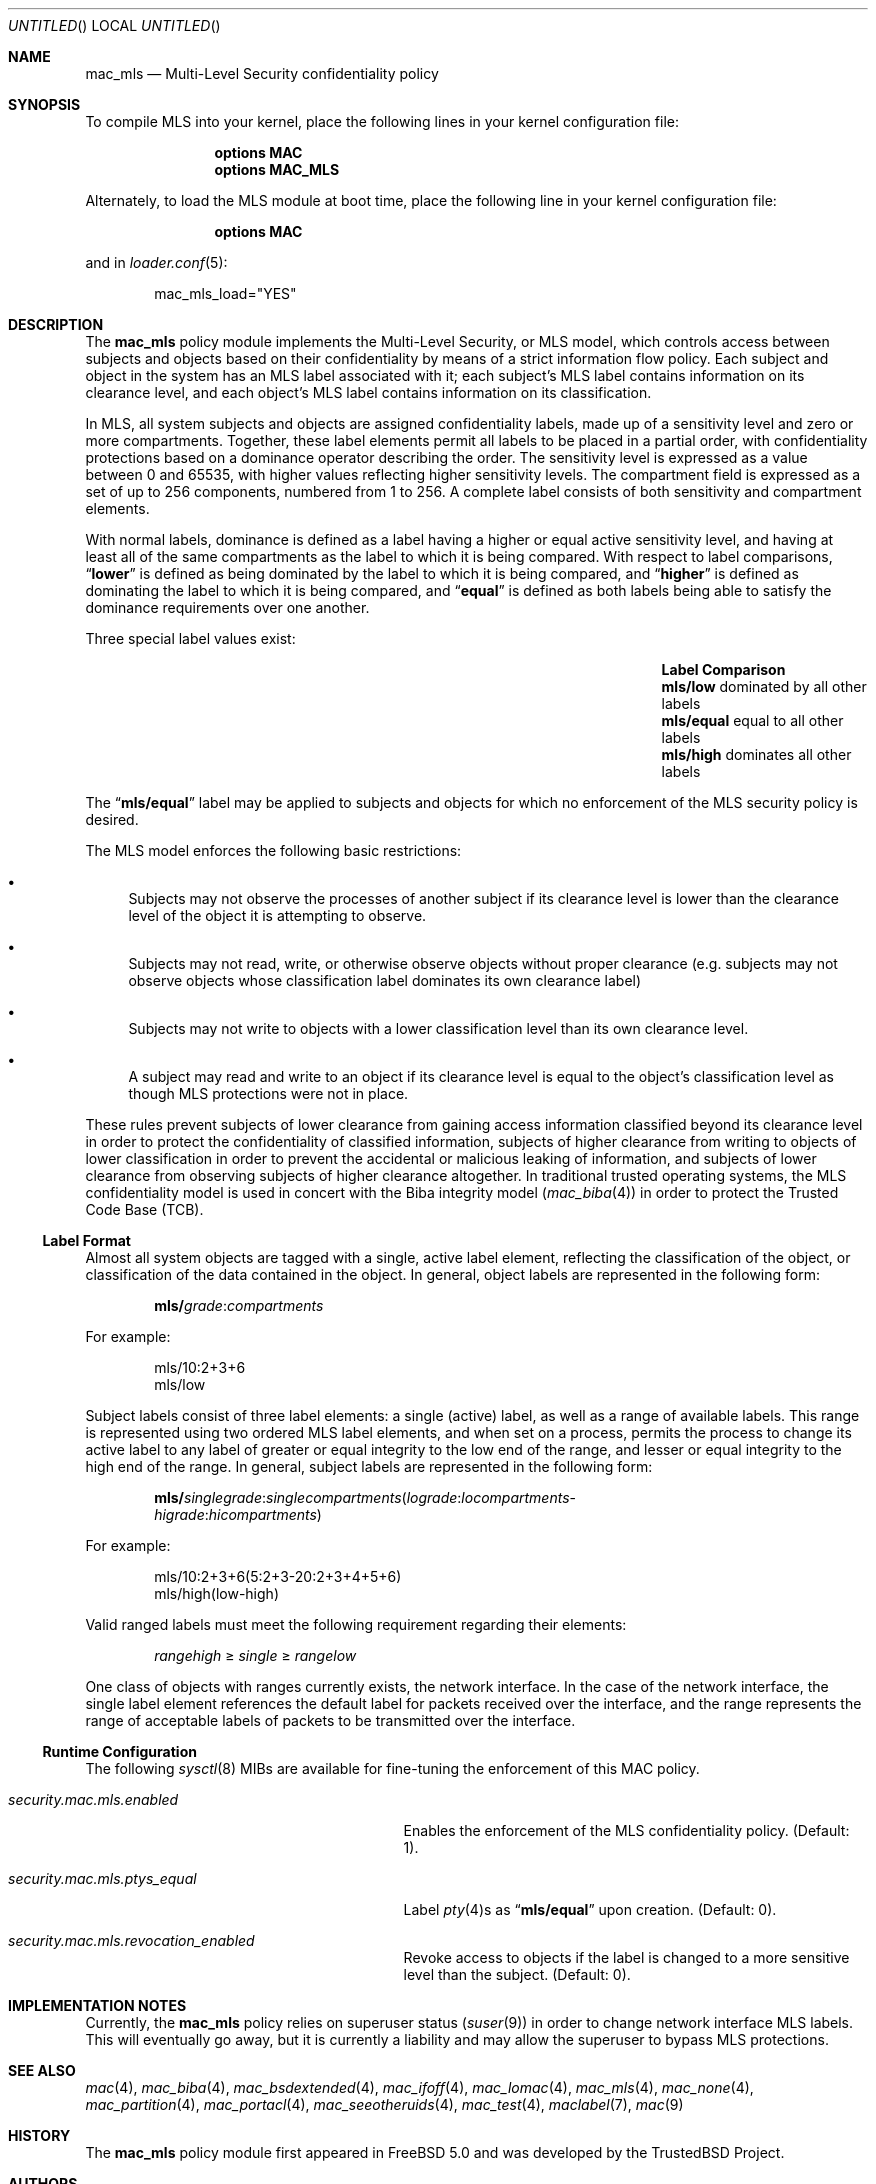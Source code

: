 .\" Copyright (c) 2002 Networks Associates Technology, Inc.
.\" All rights reserved.
.\"
.\" This software was developed for the FreeBSD Project by Chris Costello
.\" at Safeport Network Services and Network Associates Laboratories, the
.\" Security Research Division of Network Associates, Inc. under
.\" DARPA/SPAWAR contract N66001-01-C-8035 ("CBOSS"), as part of the
.\" DARPA CHATS research program.
.\"
.\" Redistribution and use in source and binary forms, with or without
.\" modification, are permitted provided that the following conditions
.\" are met:
.\" 1. Redistributions of source code must retain the above copyright
.\"    notice, this list of conditions and the following disclaimer.
.\" 2. Redistributions in binary form must reproduce the above copyright
.\"    notice, this list of conditions and the following disclaimer in the
.\"    documentation and/or other materials provided with the distribution.
.\"
.\" THIS SOFTWARE IS PROVIDED BY THE AUTHORS AND CONTRIBUTORS ``AS IS'' AND
.\" ANY EXPRESS OR IMPLIED WARRANTIES, INCLUDING, BUT NOT LIMITED TO, THE
.\" IMPLIED WARRANTIES OF MERCHANTABILITY AND FITNESS FOR A PARTICULAR PURPOSE
.\" ARE DISCLAIMED.  IN NO EVENT SHALL THE AUTHORS OR CONTRIBUTORS BE LIABLE
.\" FOR ANY DIRECT, INDIRECT, INCIDENTAL, SPECIAL, EXEMPLARY, OR CONSEQUENTIAL
.\" DAMAGES (INCLUDING, BUT NOT LIMITED TO, PROCUREMENT OF SUBSTITUTE GOODS
.\" OR SERVICES; LOSS OF USE, DATA, OR PROFITS; OR BUSINESS INTERRUPTION)
.\" HOWEVER CAUSED AND ON ANY THEORY OF LIABILITY, WHETHER IN CONTRACT, STRICT
.\" LIABILITY, OR TORT (INCLUDING NEGLIGENCE OR OTHERWISE) ARISING IN ANY WAY
.\" OUT OF THE USE OF THIS SOFTWARE, EVEN IF ADVISED OF THE POSSIBILITY OF
.\" SUCH DAMAGE.
.\"
.\" $FreeBSD$
.\"
.Dd December 1, 2002
.Os
.Dt MAC_MLS 4
.Sh NAME
.Nm mac_mls
.Nd "Multi-Level Security confidentiality policy"
.Sh SYNOPSIS
To compile MLS into your kernel, place the following lines in your kernel
configuration file:
.Bd -ragged -offset indent
.Cd "options MAC"
.Cd "options MAC_MLS"
.Ed
.Pp
Alternately, to load the MLS module at boot time, place the following line
in your kernel configuration file:
.Bd -ragged -offset indent
.Cd "options MAC"
.Ed
.Pp
and in
.Xr loader.conf 5 :
.Bd -literal -offset indent
mac_mls_load="YES"
.Ed
.Sh DESCRIPTION
The
.Nm
policy module implements the Multi-Level Security, or MLS model,
which controls access between subjects and objects based on their
confidentiality by means of a strict information flow policy.
Each subject and object in the system has an MLS label associated with it;
each subject's MLS label contains information on its clearance level,
and each object's MLS label contains information on its classification.
.Pp
In MLS, all system subjects and objects are assigned confidentiality labels,
made up of a sensitivity level and zero or more compartments.
Together, these label elements permit all labels to be placed in a partial
order, with confidentiality protections based on a dominance operator
describing the order.
The sensitivity level is expressed as a value between 0 and
65535, with higher values reflecting higher sensitivity levels.
The compartment field is expressed as a set of up to 256 components,
numbered from 1 to 256.
A complete label consists of both sensitivity and compartment
elements.
.Pp
With normal labels, dominance is defined as a label having a higher
or equal active sensitivity level, and having at least
all of the same compartments as the label to which it is being compared.
With respect to label comparisons,
.Dq Li lower
is defined as being dominated by the label to which it is being compared,
and
.Dq Li higher
is defined as dominating the label to which it is being compared,
and
.Dq Li equal
is defined as both labels being able to satisfy the dominance requirements
over one another.
.Pp
Three special label values exist:
.Bl -column -offset indent ".Li mls/equal" "dominated by all other labels"
.It Sy Label Ta Sy Comparison
.It Li mls/low Ta "dominated by all other labels"
.It Li mls/equal Ta "equal to all other labels"
.It Li mls/high Ta "dominates all other labels"
.El
.Pp
The
.Dq Li mls/equal
label may be applied to subjects and objects for which no enforcement of the
MLS security policy is desired.
.Pp
The MLS model enforces the following basic restrictions:
.Bl -bullet
.It
Subjects may not observe the processes of another subject if its
clearance level is lower than the clearance level of the object it is
attempting to observe.
.It
Subjects may not read, write, or otherwise observe objects without proper
clearance (e.g.\& subjects may not observe objects whose classification label
dominates its own clearance label)
.It
Subjects may not write to objects with a lower classification level than
its own clearance level.
.It
A subject may read and write to an object if its clearance level is equal
to the object's classification level as though MLS protections were not in
place.
.El
.Pp
These rules prevent subjects of lower clearance from gaining access
information classified beyond its clearance level in order to protect the
confidentiality of classified information, subjects of higher clearance
from writing to objects of lower classification in order to prevent the
accidental or malicious leaking of information, and subjects of lower
clearance from observing subjects of higher clearance altogether.
In traditional trusted operating systems, the MLS confidentiality model is
used in concert with the Biba integrity model
.Xr ( mac_biba 4 )
in order to protect the Trusted Code Base (TCB).
.Ss Label Format
Almost all system objects are tagged with a single, active label element,
reflecting the classification of the object, or classification of the data
contained in the object.
In general, object labels are represented in the following form:
.Pp
.Sm off
.D1 Li mls / Ar grade : compartments
.Sm on
.Pp
For example:
.Bd -literal -offset indent
mls/10:2+3+6
mls/low
.Ed
.Pp
Subject labels consist of three label elements: a single (active) label,
as well as a range of available labels.
This range is represented using two ordered MLS label elements, and when set
on a process, permits the process to change its active label to any label of
greater or equal integrity to the low end of the range, and lesser or equal
integrity to the high end of the range.
In general, subject labels are represented in the following form:
.Pp
.Sm off
.D1 Li mls / Ar singlegrade : singlecompartments ( lograde : locompartments No -
.D1 Ar higrade : hicompartments )
.Sm on
.Pp
For example:
.Bd -literal -offset indent
mls/10:2+3+6(5:2+3-20:2+3+4+5+6)
mls/high(low-high)
.Ed
.Pp
Valid ranged labels must meet the following requirement regarding their
elements:
.Pp
.D1 Ar rangehigh No \[>=] Ar single No \[>=] Ar rangelow
.Pp
One class of objects with ranges currently exists, the network interface.
In the case of the network interface, the single label element references
the default label for packets received over the interface, and the range
represents the range of acceptable labels of packets to be transmitted over
the interface.
.Ss Runtime Configuration
The following
.Xr sysctl 8
MIBs are available for fine-tuning the enforcement of this MAC policy.
.Bl -tag -width ".Va security.mac.mls.ptys_equal"
.It Va security.mac.mls.enabled
Enables the enforcement of the MLS confidentiality policy.
(Default: 1).
.It Va security.mac.mls.ptys_equal
Label
.Xr pty 4 Ns s
as
.Dq Li mls/equal
upon creation.
(Default: 0).
.It Va security.mac.mls.revocation_enabled
Revoke access to objects if the label is changed to a more sensitive
level than the subject.
(Default: 0).
.El
.Sh IMPLEMENTATION NOTES
Currently, the
.Nm
policy relies on superuser status
.Pq Xr suser 9
in order to change network interface MLS labels.
This will eventually go away, but it is currently a liability and may
allow the superuser to bypass MLS protections.
.Sh SEE ALSO
.Xr mac 4 ,
.Xr mac_biba 4 ,
.Xr mac_bsdextended 4 ,
.Xr mac_ifoff 4 ,
.Xr mac_lomac 4 ,
.Xr mac_mls 4 ,
.Xr mac_none 4 ,
.Xr mac_partition 4 ,
.Xr mac_portacl 4 ,
.Xr mac_seeotheruids 4 ,
.Xr mac_test 4 ,
.Xr maclabel 7 ,
.Xr mac 9
.Sh HISTORY
The
.Nm
policy module first appeared in
.Fx 5.0
and was developed by the
.Tn TrustedBSD
Project.
.Sh AUTHORS
This software was contributed to the
.Fx
Project by Network Associates Laboratories,
the Security Research Division of Network Associates
Inc.\& under DARPA/SPAWAR contract N66001-01-C-8035
.Pq Dq CBOSS ,
as part of the DARPA CHATS research program.
.Sh BUGS
See
.Xr mac 9
concerning appropriateness for production use.
The
.Tn TrustedBSD
MAC Framework is considered experimental in
.Fx .
.Pp
While the MAC Framework design is intended to support the containment of
the root user, not all attack channels are currently protected by entry
point checks.
As such, MAC Framework policies should not be relied on, in isolation,
to protect against a malicious privileged user.
